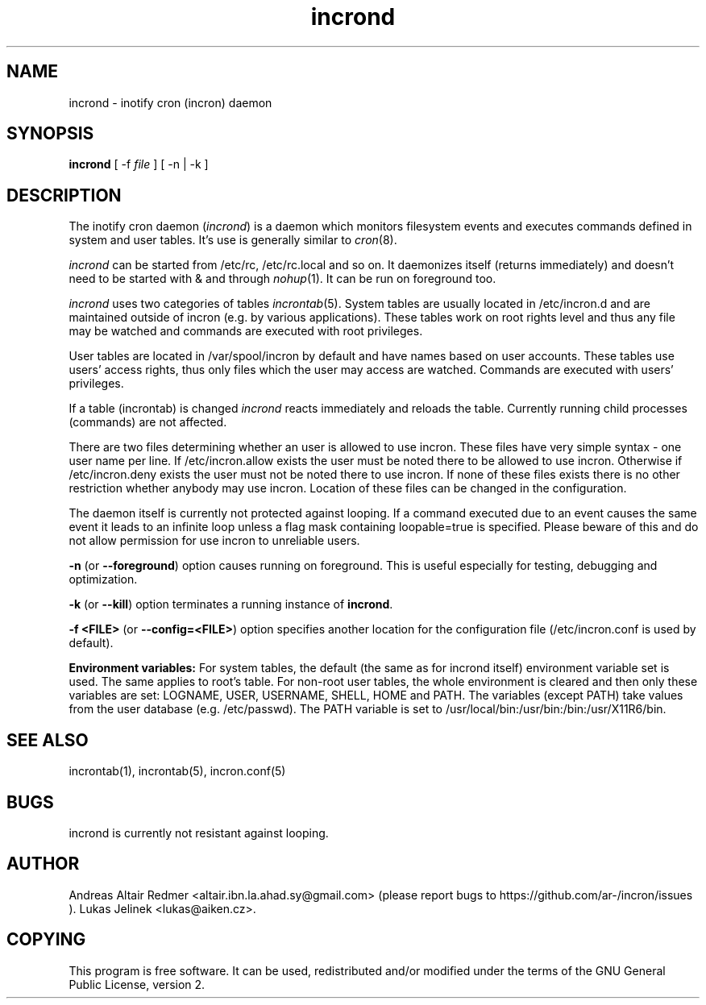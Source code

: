 .TH "incrond" "8" "0.5.13" "Lukas Jelinek" "incron documentation"
.SH "NAME"
incrond \- inotify cron (incron) daemon

.SH "SYNOPSIS"
\fBincrond\fR [ \-f \fIfile\fR ] [ \-n | \-k ]
.SH "DESCRIPTION"
The inotify cron daemon (\fIincrond\fR) is a daemon which monitors filesystem events and executes commands defined in system and user tables. It's use is generally similar to \fIcron\fR(8).

\fIincrond\fR can be started from /etc/rc, /etc/rc.local and so on. It daemonizes itself (returns immediately) and doesn't need to be started with & and through \fInohup\fR(1). It can be run on foreground too.

\fIincrond\fR uses two categories of tables \fIincrontab\fR(5). System tables are usually located in /etc/incron.d and are maintained outside of incron (e.g. by various applications). These tables work on root rights level and thus any file may be watched and commands are executed with root privileges.

User tables are located in /var/spool/incron by default and have names based on user accounts. These tables use users' access rights, thus only files which the user may access are watched. Commands are executed with users' privileges.

If a table (incrontab) is changed \fIincrond\fR reacts immediately and reloads the table. Currently running child processes (commands) are not affected.

There are two files determining whether an user is allowed to use incron. These files have very simple syntax \- one user name per line. If /etc/incron.allow exists the user must be noted there to be allowed to use incron. Otherwise if /etc/incron.deny exists the user must not be noted there to use incron. If none of these files exists there is no other restriction whether anybody may use incron. Location of these files can be changed in the configuration.

The daemon itself is currently not protected against looping. If a command executed due to an event causes the same event it leads to an infinite loop unless a flag mask containing loopable=true is specified. Please beware of this and do not allow permission for use incron to unreliable users.


\fB\-n\fR (or \fB\-\-foreground\fR) option causes running on foreground. This is useful especially for testing, debugging and optimization.

\fB\-k\fR (or \fB\-\-kill\fR) option terminates a running instance of \fBincrond\fR.

\fB\-f <FILE>\fR (or \fB\-\-config=<FILE>\fR) option specifies another location for the configuration file (/etc/incron.conf is used by default).

\fBEnvironment variables:\fR For system tables, the default (the same as for incrond itself) environment variable set is used. The same applies to root's table. For non\-root user tables, the whole environment is cleared and then only these variables are set: LOGNAME, USER, USERNAME, SHELL, HOME and PATH. The variables (except PATH) take values from the user database (e.g. /etc/passwd). The PATH variable is set to /usr/local/bin:/usr/bin:/bin:/usr/X11R6/bin.
.SH "SEE ALSO"
incrontab(1), incrontab(5), incron.conf(5)
.SH "BUGS"
incrond is currently not resistant against looping.
.SH "AUTHOR"
Andreas Altair Redmer <altair.ibn.la.ahad.sy@gmail.com> (please report bugs to https://github.com/ar-/incron/issues ).
Lukas Jelinek <lukas@aiken.cz>.
.SH "COPYING"
This program is free software. It can be used, redistributed and/or modified under the terms of the GNU General Public License, version 2.
